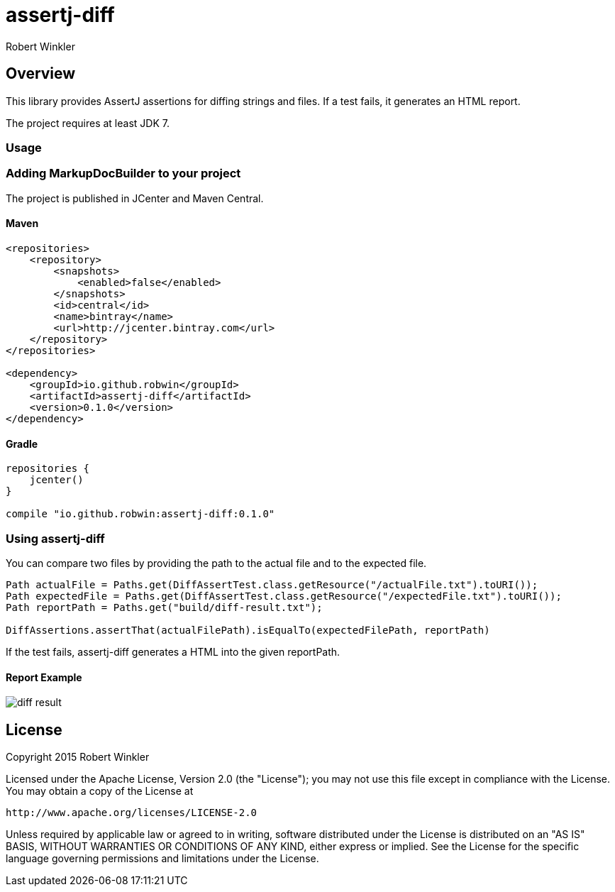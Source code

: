 = assertj-diff
:author: Robert Winkler
:version: 0.1.0
:hardbreaks:

== Overview

This library provides AssertJ assertions for diffing strings and files. If a test fails, it generates an HTML report.

The project requires at least JDK 7.

=== Usage
=== Adding MarkupDocBuilder to your project
The project is published in JCenter and Maven Central.

==== Maven

[source,xml, subs="specialcharacters,attributes"]
----
<repositories>
    <repository>
        <snapshots>
            <enabled>false</enabled>
        </snapshots>
        <id>central</id>
        <name>bintray</name>
        <url>http://jcenter.bintray.com</url>
    </repository>
</repositories>

<dependency>
    <groupId>io.github.robwin</groupId>
    <artifactId>assertj-diff</artifactId>
    <version>{version}</version>
</dependency>
----

==== Gradle

[source,groovy, subs="attributes"]
----
repositories {
    jcenter()
}

compile "io.github.robwin:assertj-diff:{version}"
----

=== Using assertj-diff

You can compare two files by providing the path to the actual file and to the expected file.

[source,java]
----
Path actualFile = Paths.get(DiffAssertTest.class.getResource("/actualFile.txt").toURI());
Path expectedFile = Paths.get(DiffAssertTest.class.getResource("/expectedFile.txt").toURI());
Path reportPath = Paths.get("build/diff-result.txt");

DiffAssertions.assertThat(actualFilePath).isEqualTo(expectedFilePath, reportPath)
----

If the test fails, assertj-diff generates a HTML into the given reportPath.

==== Report Example

image::docs/images/diff-result.png[]

== License

Copyright 2015 Robert Winkler

Licensed under the Apache License, Version 2.0 (the "License"); you may not use this file except in compliance with the License. You may obtain a copy of the License at

    http://www.apache.org/licenses/LICENSE-2.0

Unless required by applicable law or agreed to in writing, software distributed under the License is distributed on an "AS IS" BASIS, WITHOUT WARRANTIES OR CONDITIONS OF ANY KIND, either express or implied. See the License for the specific language governing permissions and limitations under the License.

